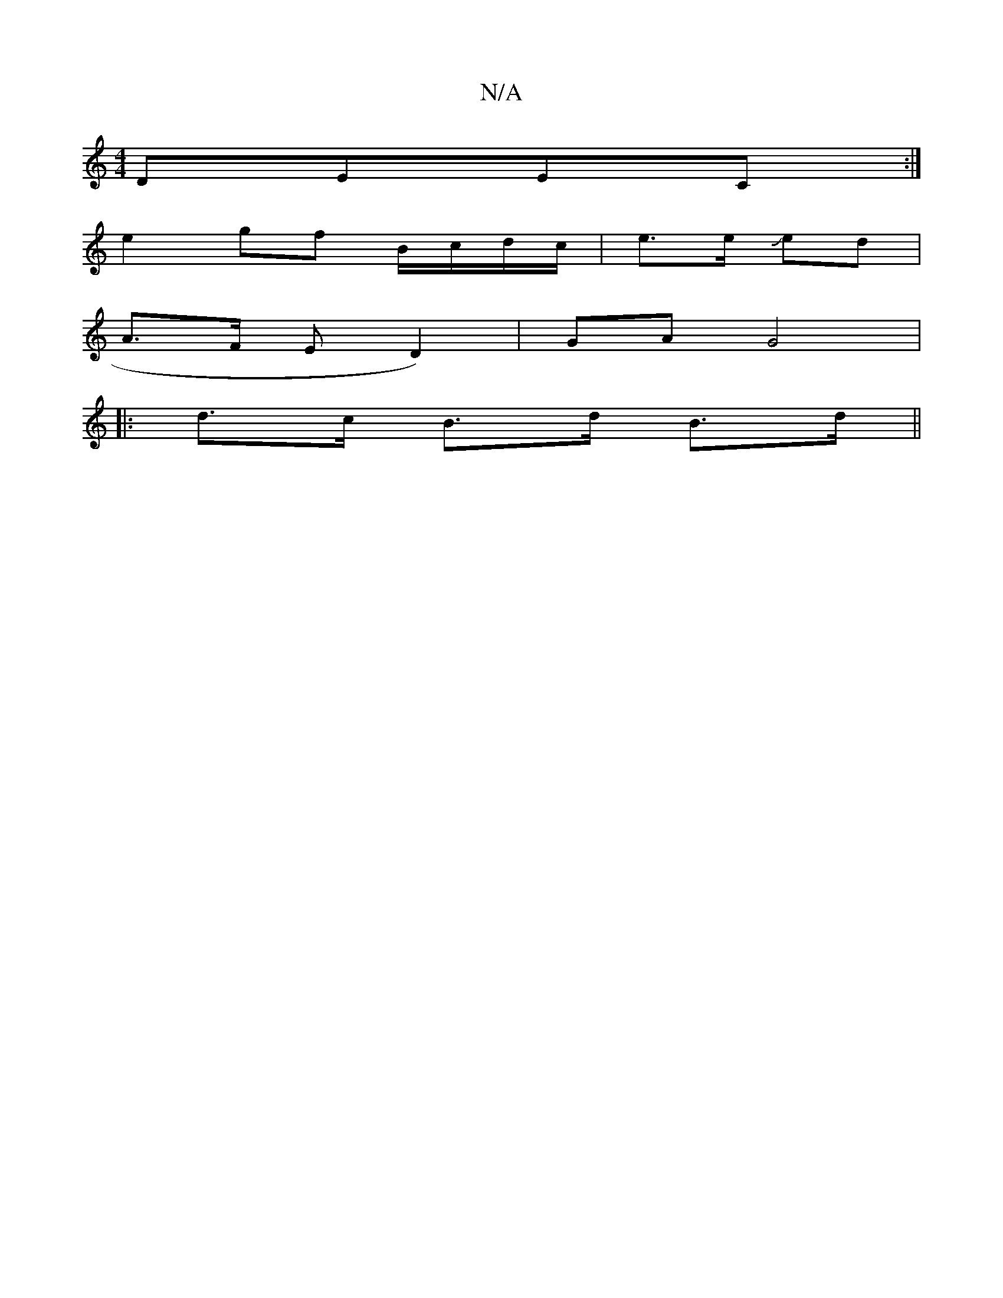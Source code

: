 X:1
T:N/A
M:4/4
R:N/A
K:Cmajor
 DEEC:|
e2 gf B/c/d/c/ | e>e Jed |
A>F E D2) | GA G4 |
|: d>c B>d B>d ||
"D2BG] BG/A/F|1:|

|:EDC E2B,|
~G3d G4:|
AB AdcB|BA2B G2 | B8-|d2 af edBG||

|: E>G B2 A | Bc AF|DCDE |
"B#m"C"A3 d2e|f2e fe |g
